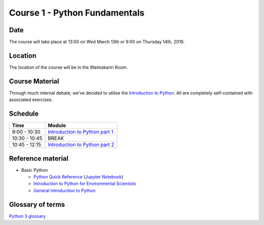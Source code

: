 Course 1 - Python Fundamentals
=====================================

Date
----
The course will take place at 13:00 on Wed March 13th or 9:00 on Thursday 14th, 2019.

Location
--------
The location of the course will be in the Waimakariri Room.

Course Material
---------------
Through much internal debate, we've decided to utilise the `Introduction to Python <https://github.com/mullenkamp/EcanPythonCourse2019/blob/master/jupyter/Python4Maths/README.md>`_. All are completely self-contained with associated exercises.

Schedule
--------

=============  ========
Time           Module
=============  ========
9:00 - 10:30   `Introduction to Python part 1 <https://github.com/mullenkamp/EcanPythonCourse2019/blob/master/jupyter/Python4Maths/README.md>`_
10:30 - 10:45  BREAK
10:45 - 12:15  `Introduction to Python part 2 <https://github.com/mullenkamp/EcanPythonCourse2019/blob/master/jupyter/Python4Maths/README.md>`_
=============  ========

Reference material
------------------
- Basic Python

  + `Python Quick Reference <https://github.com/justmarkham/python-reference>`_ (`Jupyter Notebook <https://mybinder.org/v2/gh/justmarkham/python-reference/master?filepath=reference.ipynb>`_)
  + `Introduction to Python for Environmental Scientists <https://basic-python.readthedocs.io>`_
  + `General Introduction to Python <http://introtopython.org>`_

Glossary of terms
-----------------
`Python 3 glossary <https://docs.python.org/3/glossary.html>`_

